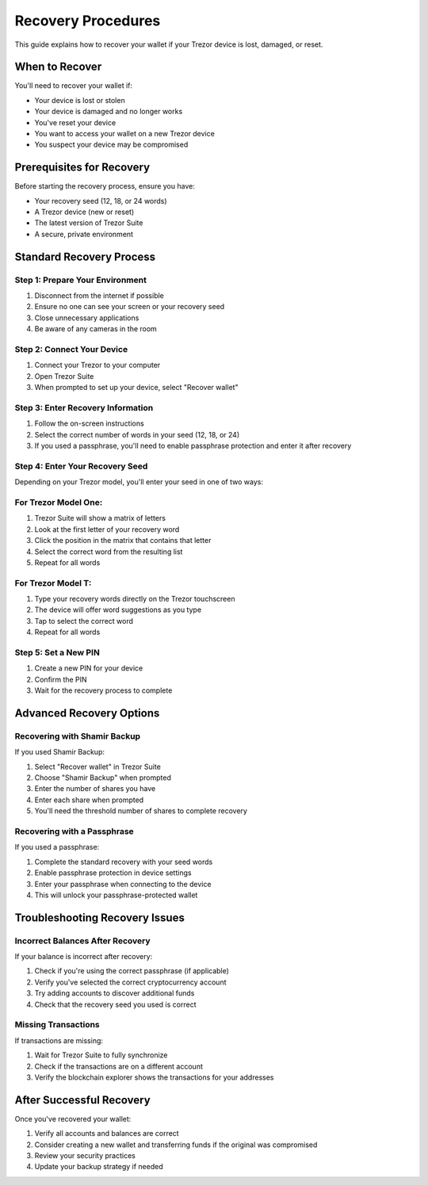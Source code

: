 Recovery Procedures
=================

This guide explains how to recover your wallet if your Trezor device is lost, damaged, or reset.

When to Recover
-------------

You'll need to recover your wallet if:

* Your device is lost or stolen
* Your device is damaged and no longer works
* You've reset your device
* You want to access your wallet on a new Trezor device
* You suspect your device may be compromised

Prerequisites for Recovery
------------------------

Before starting the recovery process, ensure you have:

* Your recovery seed (12, 18, or 24 words)
* A Trezor device (new or reset)
* The latest version of Trezor Suite
* A secure, private environment

Standard Recovery Process
-----------------------

Step 1: Prepare Your Environment
^^^^^^^^^^^^^^^^^^^^^^^^^^^^^

1. Disconnect from the internet if possible
2. Ensure no one can see your screen or your recovery seed
3. Close unnecessary applications
4. Be aware of any cameras in the room

Step 2: Connect Your Device
^^^^^^^^^^^^^^^^^^^^^^^^^

1. Connect your Trezor to your computer
2. Open Trezor Suite
3. When prompted to set up your device, select "Recover wallet"

Step 3: Enter Recovery Information
^^^^^^^^^^^^^^^^^^^^^^^^^^^^^^^

1. Follow the on-screen instructions
2. Select the correct number of words in your seed (12, 18, or 24)
3. If you used a passphrase, you'll need to enable passphrase protection and enter it after recovery

Step 4: Enter Your Recovery Seed
^^^^^^^^^^^^^^^^^^^^^^^^^^^^^

Depending on your Trezor model, you'll enter your seed in one of two ways:

For Trezor Model One:
^^^^^^^^^^^^^^^^^^^^

1. Trezor Suite will show a matrix of letters
2. Look at the first letter of your recovery word
3. Click the position in the matrix that contains that letter
4. Select the correct word from the resulting list
5. Repeat for all words

For Trezor Model T:
^^^^^^^^^^^^^^^^^

1. Type your recovery words directly on the Trezor touchscreen
2. The device will offer word suggestions as you type
3. Tap to select the correct word
4. Repeat for all words

Step 5: Set a New PIN
^^^^^^^^^^^^^^^^^^

1. Create a new PIN for your device
2. Confirm the PIN
3. Wait for the recovery process to complete

Advanced Recovery Options
-----------------------

Recovering with Shamir Backup
^^^^^^^^^^^^^^^^^^^^^^^^^^^

If you used Shamir Backup:

1. Select "Recover wallet" in Trezor Suite
2. Choose "Shamir Backup" when prompted
3. Enter the number of shares you have
4. Enter each share when prompted
5. You'll need the threshold number of shares to complete recovery

Recovering with a Passphrase
^^^^^^^^^^^^^^^^^^^^^^^^^^

If you used a passphrase:

1. Complete the standard recovery with your seed words
2. Enable passphrase protection in device settings
3. Enter your passphrase when connecting to the device
4. This will unlock your passphrase-protected wallet

Troubleshooting Recovery Issues
-----------------------------

Incorrect Balances After Recovery
^^^^^^^^^^^^^^^^^^^^^^^^^^^^^^^

If your balance is incorrect after recovery:

1. Check if you're using the correct passphrase (if applicable)
2. Verify you've selected the correct cryptocurrency account
3. Try adding accounts to discover additional funds
4. Check that the recovery seed you used is correct

Missing Transactions
^^^^^^^^^^^^^^^^^

If transactions are missing:

1. Wait for Trezor Suite to fully synchronize
2. Check if the transactions are on a different account
3. Verify the blockchain explorer shows the transactions for your addresses

After Successful Recovery
-----------------------

Once you've recovered your wallet:

1. Verify all accounts and balances are correct
2. Consider creating a new wallet and transferring funds if the original was compromised
3. Review your security practices
4. Update your backup strategy if needed

.. raw:: html

   <div class="cta-container">
     <a href="../support/troubleshooting.html" class="cta-button">Troubleshooting Guide</a>
   </div>